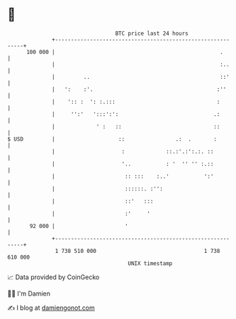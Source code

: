 * 👋

#+begin_example
                                     BTC price last 24 hours                    
                 +------------------------------------------------------------+ 
         100 000 |                                                    .       | 
                 |                                                    :..     | 
                 |         ..                                         ::'     | 
                 |   ':    :'.                                       :''      | 
                 |    ':: :  ': :.:::                                :        | 
                 |     '':'   ':::':':                              .:        | 
                 |             ' :   ::                             ::        | 
   $ USD         |                    ::                .:  .       :         | 
                 |                     :             ::.:'.:':.:. ::          | 
                 |                     '..           : '  '' '' :.::          | 
                 |                      :: :::    :..'           ':'          | 
                 |                      ::::::. :'':                          | 
                 |                      ::'   :::                             | 
                 |                      :'     '                              | 
          92 000 |                      '                                     | 
                 +------------------------------------------------------------+ 
                  1 738 510 000                                  1 738 610 000  
                                         UNIX timestamp                         
#+end_example
📈 Data provided by CoinGecko

🧑‍💻 I'm Damien

✍️ I blog at [[https://www.damiengonot.com][damiengonot.com]]
